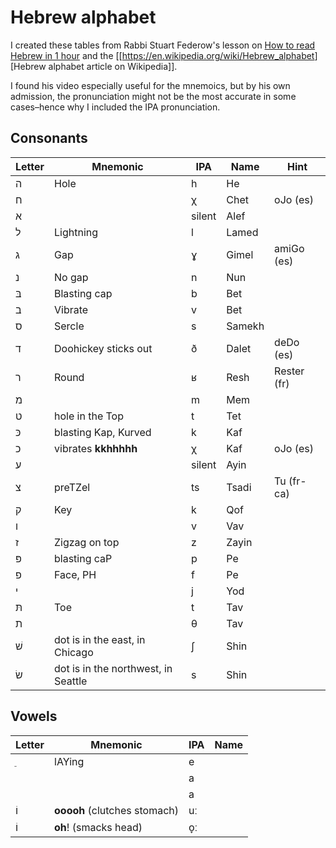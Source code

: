 * Hebrew alphabet

I created these tables from Rabbi Stuart Federow's lesson on [[https://www.youtube.com/watch?v=tk1njVL723w][How to
read Hebrew in 1 hour]]
and the [[https://en.wikipedia.org/wiki/Hebrew_alphabet][Hebrew
alphabet article on
Wikipedia]].

I found his video especially useful for the mnemoics, but by his own
admission, the pronunciation might not be the most accurate in some
cases--hence why I included the IPA pronunciation.

** Consonants

| Letter | Mnemonic                            | IPA    | Name   | Hint        |
|--------+-------------------------------------+--------+--------+-------------|
| ה‎      | Hole                                | h      | He     |             |
| ח      |                                     | χ      | Chet   | oJo (es)    |
| א‎      |                                     | silent | Alef   |             |
| ל      | Lightning                           | l      | Lamed  |             |
| ג      | Gap                                 | ɣ      | Gimel  | amiGo (es)  |
| נ      | No gap                              | n      | Nun    |             |
| בּ‎      | Blasting cap                        | b      | Bet    |             |
| ב‎      | Vibrate                             | v      | Bet    |             |
| ס      | Sercle                              | s      | Samekh |             |
| ד      | Doohickey sticks out                | ð      | Dalet  | deDo (es)   |
| ר‎      | Round                               | ʁ      | Resh   | Rester (fr) |
| מ‎      |                                     | m      | Mem    |             |
| ט      | hole in the Top                     | t      | Tet    |             |
| כּ      | blasting Kap, Kurved                | k      | Kaf    |             |
| כ      | vibrates *kkhhhhh*                  | χ      | Kaf    | oJo (es)    |
| ע‎      |                                     | silent | Ayin   |             |
| צ‎      | preTZel                             | ts     | Tsadi  | Tu (fr-ca)  |
| ק‎      | Key                                 | k      | Qof    |             |
| ו‎      |                                     | v      | Vav    |             |
| ז      | Zigzag on top                       | z      | Zayin  |             |
| פּ      | blasting caP                        | p      | Pe     |             |
| פ‎      | Face, PH                            | f      | Pe     |             |
| י‎      |                                     | j      | Yod    |             |
| תּ‎      | Toe                                 | t      | Tav    |             |
| ת‎      |                                     | θ      | Tav    |             |
| שׁ‎      | dot is in the east, in Chicago      | ʃ      | Shin   |             |
| שׂ‎      | dot is in the northwest, in Seattle | s      | Shin   |             |


** Vowels

| Letter | Mnemonic                   | IPA | Name |
|--------+----------------------------+-----+------|
| ֵ      | lAYing                     | e   |      |
|        |                            | a   |      |
|        |                            | a   |      |
| וֹ      | *ooooh* (clutches stomach) | uː  |      |
| וֹ      | *oh*! (smacks head)        | o̞ː |      |
